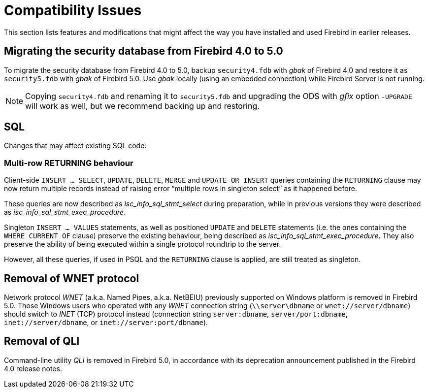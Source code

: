 [[rnfb50-compat]]
= Compatibility Issues

This section lists features and modifications that might affect the way you have installed and used Firebird in earlier releases.

[[rnfb50-compat-security-db]]
== Migrating the security database from Firebird 4.0 to 5.0

To migrate the security database from Firebird 4.0 to 5.0, backup `security4.fdb` with _gbak_ of Firebird 4.0 and restore it as `security5.fdb` with _gbak_ of Firebird 5.0.
Use _gbak_ locally (using an embedded connection) while Firebird Server is not running.

[NOTE]
====
Copying `security4.fdb` and renaming it to `security5.fdb` and upgrading the ODS with _gfix_ option `-UPGRADE` will work as well, but we recommend backing up and restoring.
====

[[rnfb50-compat-sql]]
== SQL

Changes that may affect existing SQL code:

[[rnfb50-compat-returning]]
=== Multi-row RETURNING behaviour

Client-side `INSERT ... SELECT`, `UPDATE`, `DELETE`, `MERGE` and `UPDATE OR INSERT`  queries containing the `RETURNING` clause may now return multiple records instead of raising error "`multiple rows in singleton select`" as it happened before.

These queries are now described as _isc_info_sql_stmt_select_ during preparation, while in previous versions they were described as _isc_info_sql_stmt_exec_procedure_.

Singleton `INSERT ... VALUES` statements, as well as positioned `UPDATE` and `DELETE` statements (i.e. the ones containing the `WHERE CURRENT OF` clause) preserve the existing behaviour, being described as _isc_info_sql_stmt_exec_procedure_.
They also preserve the ability of being executed within a single protocol roundtrip to the server.

However, all these queries, if used in PSQL and the `RETURNING` clause is applied, are still treated as singleton.

[[rnfb50-compat-wnet]]
== Removal of WNET protocol

Network protocol _WNET_ (a.k.a. Named Pipes, a.k.a. NetBEIU) previously supported on Windows platform is removed in Firebird 5.0.
Those Windows users who operated with any _WNET_ connection string (`\\server\dbname` or `wnet://server/dbname`) should switch to _INET_ (TCP) protocol instead (connection string `server:dbname`, `server/port:dbname`,  `inet://server/dbname`, or `inet://server:port/dbname`).

[[rnfb50-compat-qli]]
== Removal of QLI

Command-line utility _QLI_ is removed in Firebird 5.0, in accordance with its deprecation announcement published in the Firebird 4.0 release notes.

